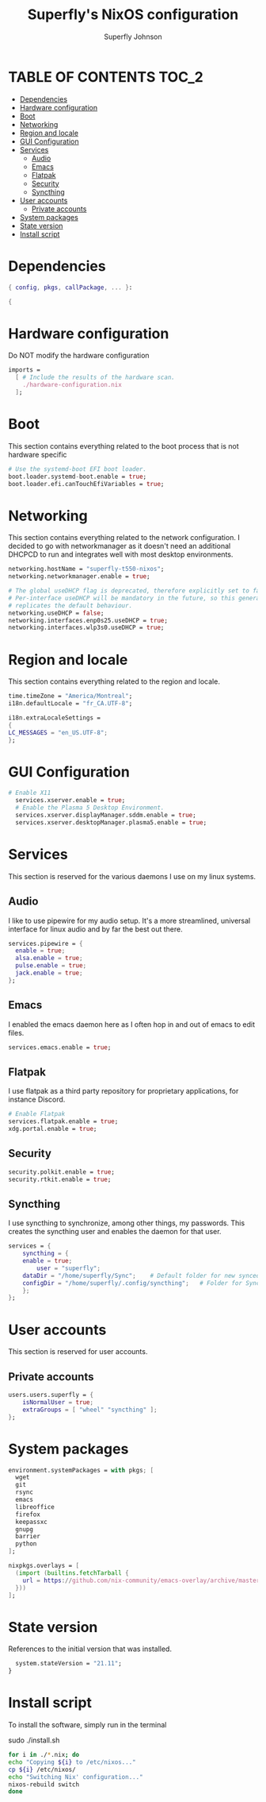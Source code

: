 #+TITLE: Superfly's NixOS configuration
#+AUTHOR: Superfly Johnson
#+DESCRIPTION: Superfly's personal NixOS configuration
#+STARTUP: showeverything
#+PROPERTY: header-args :tangle configuration.nix
#+NAME: configuration.nix
#+auto_tangle: t

* TABLE OF CONTENTS :TOC_2:
- [[#dependencies][Dependencies]]
- [[#hardware-configuration][Hardware configuration]]
- [[#boot][Boot]]
- [[#networking][Networking]]
- [[#region-and-locale][Region and locale]]
- [[#gui-configuration][GUI Configuration]]
- [[#services][Services]]
  - [[#audio][Audio]]
  - [[#emacs][Emacs]]
  - [[#flatpak][Flatpak]]
  - [[#security][Security]]
  - [[#syncthing][Syncthing]]
- [[#user-accounts][User accounts]]
  - [[#private-accounts][Private accounts]]
- [[#system-packages][System packages]]
- [[#state-version][State version]]
- [[#install-script][Install script]]

* Dependencies                                               
#+BEGIN_SRC nix
  { config, pkgs, callPackage, ... }:

  {
#+END_SRC

* Hardware configuration
Do NOT modify the hardware configuration

#+BEGIN_SRC nix 
  imports =
    [ # Include the results of the hardware scan.
      ./hardware-configuration.nix
    ];
#+END_SRC

* Boot
This section contains everything related to the boot process that is
not hardware specific

#+BEGIN_SRC nix
  # Use the systemd-boot EFI boot loader.
  boot.loader.systemd-boot.enable = true;
  boot.loader.efi.canTouchEfiVariables = true;
#+END_SRC

* Networking 
This section contains everything related to the network configuration.
I decided to go with networkmanager as it doesn't need an additional
DHCPCD to run and integrates well with most desktop environments.
#+BEGIN_SRC nix
    networking.hostName = "superfly-t550-nixos"; 
    networking.networkmanager.enable = true;

    # The global useDHCP flag is deprecated, therefore explicitly set to false here.
    # Per-interface useDHCP will be mandatory in the future, so this generated config
    # replicates the default behaviour.
    networking.useDHCP = false;
    networking.interfaces.enp0s25.useDHCP = true;
    networking.interfaces.wlp3s0.useDHCP = true;
#+END_SRC

* Region and locale
This section contains everything related to the region and locale.
#+BEGIN_SRC nix
    time.timeZone = "America/Montreal";
    i18n.defaultLocale = "fr_CA.UTF-8";

    i18n.extraLocaleSettings = 
    {
	LC_MESSAGES = "en_US.UTF-8";
    };
#+END_SRC

* GUI Configuration
#+BEGIN_SRC nix
# Enable X11
  services.xserver.enable = true;
  # Enable the Plasma 5 Desktop Environment.
  services.xserver.displayManager.sddm.enable = true;
  services.xserver.desktopManager.plasma5.enable = true;
#+END_SRC

* Services
This section is reserved for the various daemons I use on my linux systems.
** Audio

I like to use pipewire for my audio setup. It's a more streamlined, universal interface for linux audio and by far the best out there.
#+BEGIN_SRC nix
    services.pipewire = {
      enable = true;
      alsa.enable = true;
      pulse.enable = true;
      jack.enable = true;
    };
#+END_SRC

** Emacs

I enabled the emacs daemon here as I often hop in and out of emacs to edit files.
#+BEGIN_SRC nix
    services.emacs.enable = true;
#+END_SRC
** Flatpak
I use flatpak as a third party repository for proprietary applications, for instance Discord. 
#+BEGIN_SRC nix
    # Enable Flatpak
    services.flatpak.enable = true;
    xdg.portal.enable = true;
#+END_SRC

** Security
#+BEGIN_SRC nix
    security.polkit.enable = true;
    security.rtkit.enable = true;
#+END_SRC

** Syncthing
I use syncthing to synchronize, among other things, my passwords. This creates the syncthing user and enables the daemon for that user.
#+BEGIN_SRC nix
  services = {
      syncthing = {
	  enable = true;
          user = "superfly";
	  dataDir = "/home/superfly/Sync";    # Default folder for new synced folders
	  configDir = "/home/superfly/.config/syncthing";   # Folder for Syncthing's settings and keys
      };
  };
#+END_SRC
* User accounts
This section is reserved for user accounts.

** Private accounts
#+BEGIN_SRC nix
users.users.superfly = {
    isNormalUser = true;
    extraGroups = [ "wheel" "syncthing" ]; 
};
#+END_SRC

* System packages
#+BEGIN_SRC nix
  environment.systemPackages = with pkgs; [
    wget
    git
    rsync
    emacs
    libreoffice
    firefox
    keepassxc
    gnupg
    barrier
    python
  ];

  nixpkgs.overlays = [
    (import (builtins.fetchTarball {
      url = https://github.com/nix-community/emacs-overlay/archive/master.tar.gz;
    }))
  ];
#+END_SRC

* State version
References to the initial version that was installed. 
#+BEGIN_SRC nix
    system.stateVersion = "21.11"; 
  }
#+END_SRC

* Install script
To install the software, simply run in the terminal
#+BEGIN_EXAMPLE sh
sudo ./install.sh
#+END_EXAMPLE

#+BEGIN_SRC sh :tangle install.sh :shebang "#!/bin/sh" :tangle-mode (identity #o755)
  for i in ./*.nix; do
  echo "Copying ${i} to /etc/nixos..."
  cp ${i} /etc/nixos/
  echo "Switching Nix' configuration..."
  nixos-rebuild switch
  done
#+END_SRC
